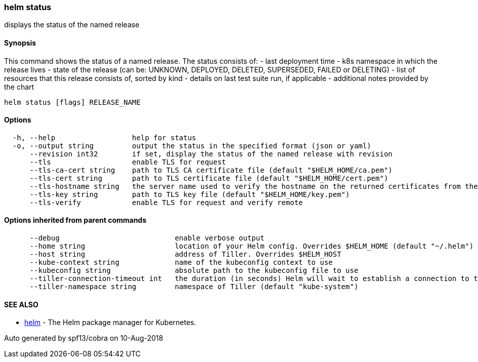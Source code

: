 helm status
~~~~~~~~~~~

displays the status of the named release

Synopsis
^^^^^^^^

This command shows the status of a named release. The status consists
of: - last deployment time - k8s namespace in which the release lives -
state of the release (can be: UNKNOWN, DEPLOYED, DELETED, SUPERSEDED,
FAILED or DELETING) - list of resources that this release consists of,
sorted by kind - details on last test suite run, if applicable -
additional notes provided by the chart

....
helm status [flags] RELEASE_NAME
....

Options
^^^^^^^

....
  -h, --help                  help for status
  -o, --output string         output the status in the specified format (json or yaml)
      --revision int32        if set, display the status of the named release with revision
      --tls                   enable TLS for request
      --tls-ca-cert string    path to TLS CA certificate file (default "$HELM_HOME/ca.pem")
      --tls-cert string       path to TLS certificate file (default "$HELM_HOME/cert.pem")
      --tls-hostname string   the server name used to verify the hostname on the returned certificates from the server
      --tls-key string        path to TLS key file (default "$HELM_HOME/key.pem")
      --tls-verify            enable TLS for request and verify remote
....

Options inherited from parent commands
^^^^^^^^^^^^^^^^^^^^^^^^^^^^^^^^^^^^^^

....
      --debug                           enable verbose output
      --home string                     location of your Helm config. Overrides $HELM_HOME (default "~/.helm")
      --host string                     address of Tiller. Overrides $HELM_HOST
      --kube-context string             name of the kubeconfig context to use
      --kubeconfig string               absolute path to the kubeconfig file to use
      --tiller-connection-timeout int   the duration (in seconds) Helm will wait to establish a connection to tiller (default 300)
      --tiller-namespace string         namespace of Tiller (default "kube-system")
....

SEE ALSO
^^^^^^^^

* link:helm.md[helm] - The Helm package manager for Kubernetes.

Auto generated by spf13/cobra on 10-Aug-2018
